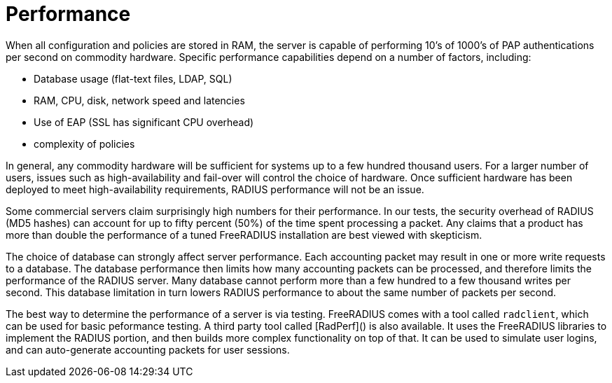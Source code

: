 = Performance

When all configuration and policies are stored in RAM, the server is
capable of performing 10's of 1000's of PAP authentications per second
on commodity hardware. Specific performance capabilities depend on a
number of factors, including:

-   Database usage (flat-text files, LDAP, SQL)
-   RAM, CPU, disk, network speed and latencies
-   Use of EAP (SSL has significant CPU overhead)
-   complexity of policies

In general, any commodity hardware will be sufficient for systems up to
a few hundred thousand users. For a larger number of users, issues such
as high-availability and fail-over will control the choice of hardware.
Once sufficient hardware has been deployed to meet high-availability
requirements, RADIUS performance will not be an issue.

Some commercial servers claim surprisingly high numbers for their
performance. In our tests, the security overhead of RADIUS (MD5 hashes)
can account for up to fifty percent (50%) of the time spent processing a
packet. Any claims that a product has more than double the performance
of a tuned FreeRADIUS installation are best viewed with skepticism.

The choice of database can strongly affect server performance. Each
accounting packet may result in one or more write requests to a
database. The database performance then limits how many accounting
packets can be processed, and therefore limits the performance of the
RADIUS server. Many database cannot perform more than a few hundred to a
few thousand writes per second. This database limitation in turn lowers
RADIUS performance to about the same number of packets per second.

The best way to determine the performance of a server is via testing.
FreeRADIUS comes with a tool called `radclient`, which can be used for
basic peformance testing. A third party tool called [RadPerf]() is also
available. It uses the FreeRADIUS libraries to implement the RADIUS
portion, and then builds more complex functionality on top of that. It
can be used to simulate user logins, and can auto-generate accounting
packets for user sessions.
